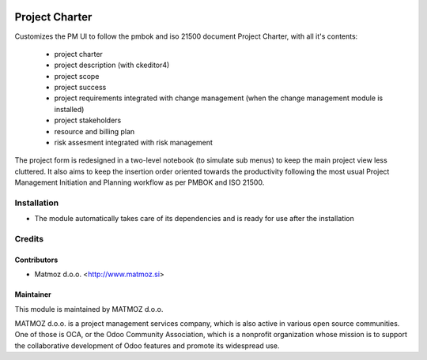 .. image:: https://img.shields.io/badge/licence-AGPL--3-blue.svg
    :alt: License AGPL-3

===============
Project Charter
===============

Customizes the PM UI to follow the pmbok and iso 21500
document Project Charter, with all it's contents:
    - project charter
    - project description (with ckeditor4)
    - project scope
    - project success
    - project requirements integrated with change management
      (when the change management module is installed)
    - project stakeholders
    - resource and billing plan
    - risk assesment integrated with risk management

The project form is redesigned in a two-level notebook (to simulate sub menus) to keep
the main project view less cluttered. It also aims to keep the insertion order oriented
towards the productivity following the most usual Project Management Initiation and
Planning workflow as per PMBOK and ISO 21500.

Installation
============

* The module automatically takes care of its dependencies and is ready for use after the installation

Credits
=======

Contributors
------------

* Matmoz d.o.o. <http://www.matmoz.si>

Maintainer
----------

.. image:: http://www.matmoz.si/wp-content/uploads/2014/11/128x128.png
   :alt: MATMOZ d.o.o.
   :target: http://www.matmoz.si

This module is maintained by MATMOZ d.o.o.

MATMOZ d.o.o. is a project management services company, which is also active in various open source communities.
One of those is OCA, or the Odoo Community Association, which is a nonprofit organization whose mission is to support the collaborative development of Odoo features and promote its widespread use.


